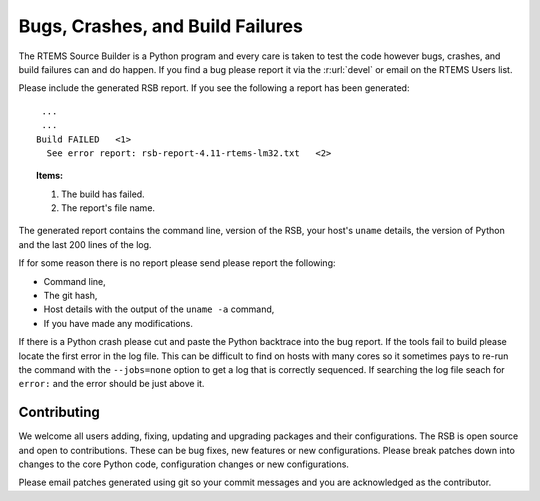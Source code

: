 .. SPDX-License-Identifier: CC-BY-SA-4.0

.. Copyright (C) 2012, 2016 Chris Johns <chrisj@rtems.org>

.. _Bugs, Crashes, and Build Failures:

Bugs, Crashes, and Build Failures
---------------------------------

The RTEMS Source Builder is a Python program and every care is taken to test
the code however bugs, crashes, and build failures can and do happen. If you
find a bug please report it via the :r:url:`devel` or email on the RTEMS Users
list.

Please include the generated RSB report. If you see the following a report has
been generated::

     ...
     ...
    Build FAILED   <1>
      See error report: rsb-report-4.11-rtems-lm32.txt   <2>

.. topic:: Items:

  1.  The build has failed.

  2. The report's file name.

The generated report contains the command line, version of the RSB, your host's
``uname`` details, the version of Python and the last 200 lines of the log.

If for some reason there is no report please send please report the following:

- Command line,

- The git hash,

- Host details with the output of the ``uname -a`` command,

- If you have made any modifications.

If there is a Python crash please cut and paste the Python backtrace into the
bug report. If the tools fail to build please locate the first error in the log
file. This can be difficult to find on hosts with many cores so it sometimes
pays to re-run the command with the ``--jobs=none`` option to get a log that is
correctly sequenced. If searching the log file seach for ``error:`` and the
error should be just above it.

.. _Contributing:

Contributing
============

We welcome all users adding, fixing, updating and upgrading packages and their
configurations. The RSB is open source and open to contributions. These can be
bug fixes, new features or new configurations. Please break patches down into
changes to the core Python code, configuration changes or new configurations.

Please email patches generated using git so your commit messages and you are
acknowledged as the contributor.
